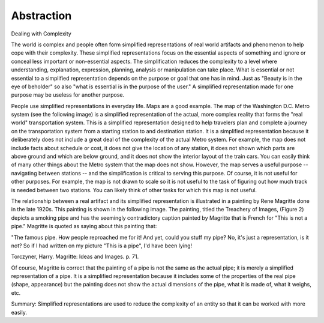 Abstraction
-----------

Dealing with Complexity

The world is complex and people often form simplified representations of real world artifacts and phenomenon to help cope with their complexity. These simplified representations focus on the essential aspects of something and ignore or conceal less important or non-essential aspects.  The simplification reduces the complexity to a level where understanding, explanation, expression, planning, analysis or manipulation can take place. What is essential or not essential to a simplified representation depends on the purpose or goal that one has in mind. Just as "Beauty is in the eye of beholder" so also "what is essential is in the purpose of the user." A simplified representation made for one purpose may be useless for another purpose. 

People use simplified representations in everyday life. Maps are a good example. The map of the Washington D.C. Metro system (see the following image) is a simplified representation of the actual, more complex reality that forms the "real world" transportation system. This is a simplified representation designed to help travelers plan and complete a journey on the transportation system from a starting station to and destination station. It is a simplified representation because it deliberately does not include a great deal of the complexity of the actual Metro system. For example, the map does not include facts about schedule or cost, it does not give the location of any station, it does not shown which parts are above ground and which are below ground, and it does not show the interior layout of the train cars. You can easily think of many other things about the Metro system that the map does not show. However, the map serves a useful purpose -- navigating between stations -- and the simplification is critical to serving this purpose. Of course, it is not useful for other purposes. For example, the map is not drawn to scale so it is not useful to the task of figuring out how much track is needed between two stations. You can likely think of other tasks for which this map is not useful. 

.. image:: Metro-Map.png

The relationship between a real artifact and its simplified representation is illustrated in a painting by Rene Magritte done in the late 1920s. This painting is shown in the following image. The painting, titled the Treachery of Images, (Figure 2) depicts a smoking pipe and has the seemingly contradictory caption painted by Magritte that is French for "This is not a pipe." Magritte is quoted as saying about this painting that:
 
"The famous pipe. How people reproached me for it! And yet, could you stuff my pipe? No, it's just a representation, is it not? So if I had written on my picture "This is a pipe", I'd have been lying!

Torczyner, Harry. Magritte: Ideas and Images. p. 71.

.. image:: Magritte-Pipe.png


Of course, Magritte is correct that the painting of a pipe is not the same as the actual pipe; it is merely a simplified representation of a pipe. It is a simplified representation because it includes some of the properties of the real pipe (shape, appearance) but the painting does not show the actual dimensions of the pipe, what it is made of, what it weighs, etc. 

Summary: 
Simplified representations are used to reduce the complexity of an entity so that it can be worked with more easily.
